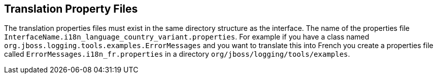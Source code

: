 
== Translation Property Files

The translation properties files must exist in the same directory structure as the interface. The name of the properties file `InterfaceName.i18n_language_country_variant.properties`. For example if you have a class named `org.jboss.logging.tools.examples.ErrorMessages` and you want to translate this into French you create a properties file called `ErrorMessages.i18n_fr.properties` in a directory `org/jboss/logging/tools/examples`.